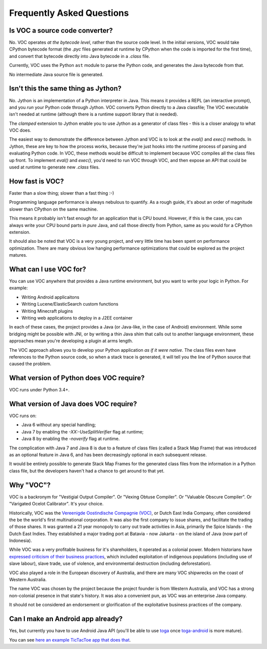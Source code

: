 Frequently Asked Questions
==========================

Is VOC a source code converter?
-------------------------------

No. VOC operates *at the bytecode level*, rather than the source code level.
In the initial versions, VOC would take CPython bytecode format (the `.pyc` files
generated at runtime by CPython when the code is imported for the first time),
and convert that
bytecode directly into Java bytecode in a `.class` file.

Currently, VOC uses the Python ``ast`` module to parse the Python code,
and generates the Java bytecode from that.

No intermediate Java source file is generated.

Isn't this the same thing as Jython?
------------------------------------

No. Jython is an implementation of a Python interpreter in Java. This means
it provides a REPL (an interactive prompt), and you *run* your Python code
through Jython. VOC converts Python directly to a Java classfile; The VOC
executable isn't needed at runtime (although there is a runtime support
library that *is* needed).

The `clamped` extension to Jython enable you to use Jython as a generator
of class files - this is a closer analogy to what VOC does.

The easiest way to demonstrate the difference between Jython and VOC is
to look at the `eval()` and `exec()` methods. In Jython, these are key
to how the process works, because they're just hooks into the runtime
process of parsing and evaluating Python code. In VOC, these methods would
be difficult to implement because VOC compiles all the class files up
front. To implement `eval()` and `exec()`, you'd need to run VOC through
VOC, and then expose an API that could be used at runtime to generate
new `.class` files.

How fast is VOC?
----------------

Faster than a slow thing; slower than a fast thing :-)

Programming language performance is always nebulous to quantify. As a
rough guide, it's about an order of magnitude slower than CPython on the
same machine.

This means it probably isn't fast enough for an application that is CPU
bound. However, if this is the case, you can always write your CPU bound
parts in *pure* Java, and call those directly from Python, same as you
would for a CPython extension.

It should also be noted that VOC is a very young project, and very little
time has been spent on performance optimization. There are many obvious
low hanging performance optimizations that could be explored as the project
matures.

What can I use VOC for?
-----------------------

You can use VOC anywhere that provides a Java runtime environment, but you
want to write your logic in Python. For example:

* Writing Android applicaitons

* Writing Lucene/ElasticSearch custom functions

* Writing Minecraft plugins

* Writing web applications to deploy in a J2EE container

In each of these cases, the project provides a Java (or Java-like, in the case
of Android) environment. While some bridging might be possible with JNI, or by
writing a thin Java shim that calls out to another language environment, these
approaches mean you're developing a plugin at arms length.

The VOC approach allows you to develop your Python application *as if it were
native*. The class files even have references to the Python source code, so
when a stack trace is generated, it will tell you the line of Python source
that caused the problem.

What version of Python does VOC require?
----------------------------------------

VOC runs under Python 3.4+.

What version of Java does VOC require?
--------------------------------------

VOC runs on:

* Java 6 without any special handling;
* Java 7 by enabling the `-XX:-UseSplitVerifier` flag at runtime;
* Java 8 by enabling the `-noverify` flag at runtime.

The complication with Java 7 and Java 8 is due to a feature of class files
(called a Stack Map Frame) that was introduced as an optional feature in
Java 6, and has been decreasingly optional in each subsequent release.

It would be entirely possible to generate Stack Map Frames for the generated
class files from the information in a Python class file, but the developers
haven't had a chance to get around to that yet.

Why "VOC"?
----------

VOC is a backronym for "Vestigial Output Compiler". Or "Vexing Obtuse
Compiler". Or "Valuable Obscure Compiler". Or "Varigated Ocelot Calibrator".
It's your choice.

Historically, VOC was the `Vereenigde Oostindische Compagnie (VOC)`_, or Dutch
East India Company, often considered the be the world's first multinational
corporation. It was also the first company to issue shares, and facilitate the
trading of those shares. It was granted a 21 year monopoly to carry out trade
activities in Asia, primarily the Spice Islands - the Dutch East Indies. They
established a major trading port at Batavia - now Jakarta - on the island of
Java (now part of Indonesia).

While VOC was a very profitable business for it's shareholders, it operated as
a colonial power. Modern historians have `expressed criticism of their business
practices`_, which included exploitation of indigenous populations (including
use of slave labour), slave trade, use of violence, and environmental
destruction (including deforestation).

VOC also played a role in the European discovery of Australia, and there are
many VOC shipwrecks on the coast of Western Australia.

The name VOC was chosen by the project because the project founder is from
Western Australia, and VOC has a strong non-colonial presence in that state's
history. It was also a convenient pun, as VOC was an enterprise Java company.

It should not be considered an endorsement or glorification of the
exploitative business practices of the company.

Can I make an Android app already?
----------------------------------

Yes, but currently you have to use Android Java API (you'll be able to use `toga`_
once `toga-android`_ is more mature).

You can see `here an example TicTacToe app that does that <https://github.com/eliasdorneles/tictactoe-voc>`_.


.. _Vereenigde Oostindische Compagnie (VOC): https://en.wikipedia.org/wiki/Dutch_East_India_Company
.. _expressed criticism of their business practices: https://en.wikipedia.org/wiki/Dutch_East_India_Company#Criticism
.. _toga: https://github.com/beeware/toga
.. _toga-android: https://github.com/beeware/toga-android
